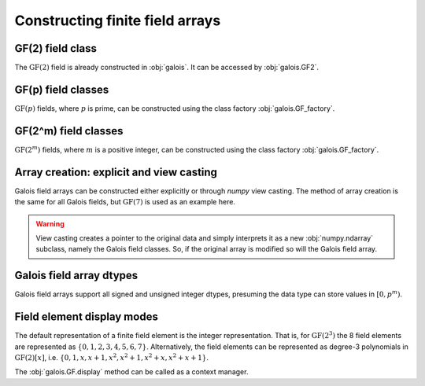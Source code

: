 Constructing finite field arrays
================================


GF(2) field class
-----------------

The :math:`\mathrm{GF}(2)` field is already constructed in :obj:`galois`. It can be accessed by :obj:`galois.GF2`.

.. ipython:: python

   GF2 = galois.GF2
   print(GF2)

   # The primitive element of the finite field
   GF2.alpha

   # The primitive polynomial of the finite field
   GF2.prim_poly

   # The primitive element is a root of the primitive polynomial
   GF2.prim_poly(GF2.alpha)


GF(p) field classes
-------------------

:math:`\mathrm{GF}(p)` fields, where :math:`p` is prime, can be constructed using the class factory
:obj:`galois.GF_factory`.

.. ipython:: python

   GF7 = galois.GF_factory(7, 1)
   print(GF7)

   # The primitive element of the finite field
   GF7.alpha

   # The primitive polynomial of the finite field
   GF7.prim_poly

   # The primitive element is a root of the primitive polynomial
   GF7.prim_poly(GF7.alpha)


GF(2^m) field classes
---------------------

:math:`\mathrm{GF}(2^m)` fields, where :math:`m` is a positive integer, can be constructed using the class
factory :obj:`galois.GF_factory`.

.. ipython:: python

   GF8 = galois.GF_factory(2, 3)
   print(GF8)

   # The primitive element of the finite field
   GF8.alpha

   # The primitive polynomial of the finite field
   GF8.prim_poly

   # Convert the polynomial from GF(2)[x] to GF(8)[x]
   prim_poly = galois.Poly(GF8.prim_poly.coeffs, field=GF8); prim_poly

   # The primitive element is a root of the primitive polynomial in GF(8)
   prim_poly(GF8.alpha)


Array creation: explicit and view casting
-----------------------------------------

Galois field arrays can be constructed either explicitly or through `numpy` view casting. The method of array
creation is the same for all Galois fields, but :math:`\mathrm{GF}(7)` is used as an example here.

.. ipython:: python

   # Represents an existing numpy array
   x_np = np.random.randint(0, 7, 10, dtype=int); x_np

   # Create a Galois field array through explicit construction (x_np is copied)
   x = GF7(x_np); x

   # View cast an existing array to a Galois field array (no copy operation)
   y = x_np.view(GF7); y

.. warning::

   View casting creates a pointer to the original data and simply interprets it as a new :obj:`numpy.ndarray` subclass,
   namely the Galois field classes. So, if the original array is modified so will the Galois field array.

   .. ipython:: python

      x_np

      # Add 1 (mod 7) to the first element of x_np
      x_np[0] = (x_np[0] + 1) % 7; x_np

      # Notice x is unchanged due to the copy during the explicit construction
      x

      # Notice y is changed due to view casting
      y


Galois field array dtypes
-------------------------

Galois field arrays support all signed and unsigned integer dtypes, presuming the data type can store values
in :math:`[0, p^m)`.

.. ipython:: python

   GF = galois.GF_factory(7, 1)
   a = GF.Random(10); a

   # Type cast an existing Galois field array to a different dtype
   a.astype(np.uint8)

   # Explicitly create a Galois field array with a specific dtype
   b = GF.Random(10, dtype=np.uint8); b


Field element display modes
---------------------------

The default representation of a finite field element is the integer representation. That is, for :math:`\mathrm{GF}(2^3)`
the 8 field elements are represented as :math:`\{0, 1, 2, 3, 4, 5, 6, 7\}`. Alternatively, the field elements can be represented
as degree-3 polynomials in :math:`\mathrm{GF}(2)[x]`, i.e. :math:`\{0, 1, x, x+1, x^2, x^2+1, x^2+x, x^2+x+1\}`.

.. ipython:: python

   GF = galois.GF_factory(2, 3)
   a = GF.Random(10)

   # The default mode represents the field elements as integers
   a

   # The display mode can be set to "poly" mode
   GF.display("poly"); a

   # The polynomial variable can also be set
   GF.display("poly", "r"); a

   # Reset the display mode to the default
   GF.display(); a

The :obj:`galois.GF.display` method can be called as a context manager.

.. ipython:: python

   # The original display mode
   print(a)

   # The new display context
   with GF.display("poly"):
      print(a)

   # Returns to the original display mode
   print(a)
